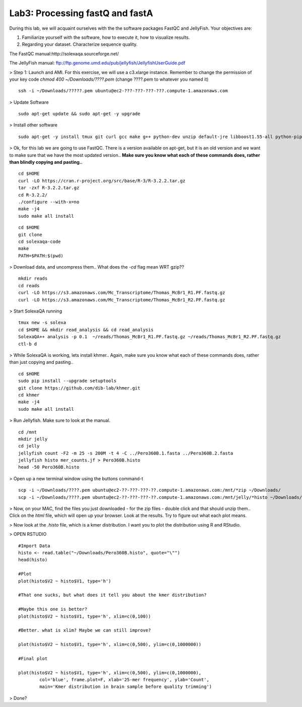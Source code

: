 ================================
Lab3: Processing fastQ and fastA
================================

During this lab, we will acquaint ourselves with the the software packages FastQC and JellyFish. Your objectives are:


1. Familiarize yourself with the software, how to execute it, how to visualize results.

2. Regarding your dataset. Characterize sequence quality.

The FastQC manual:http://solexaqa.sourceforge.net/

The JellyFish manual: ftp://ftp.genome.umd.edu/pub/jellyfish/JellyfishUserGuide.pdf


> Step 1: Launch and AMI. For this exercise, we will use a c3.xlarge instance. Remember to change the permission of your key code `chmod 400 ~/Downloads/????.pem` (change ????.pem to whatever you named it)

::

	ssh -i ~/Downloads/?????.pem ubuntu@ec2-???-???-???-???.compute-1.amazonaws.com


> Update Software

::

  sudo apt-get update && sudo apt-get -y upgrade


> Install other software

::

  sudo apt-get -y install tmux git curl gcc make g++ python-dev unzip default-jre libboost1.55-all python-pip


> Ok, for this lab we are going to use FastQC. There is a version available on apt-get, but it is an old version and we want to make sure that we have the most updated version.. **Make sure you know what each of these commands does, rather than blindly copying and pasting..**

::

  cd $HOME
  curl -LO https://cran.r-project.org/src/base/R-3/R-3.2.2.tar.gz
  tar -zxf R-3.2.2.tar.gz
  cd R-3.2.2/
  ./configure --with-x=no
  make -j4
  sudo make all install

::

    cd $HOME
    git clone
    cd solexaqa-code
    make
    PATH=$PATH:$(pwd)


> Download data, and uncompress them.. What does the `-cd` flag mean WRT gzip??

::

  mkdir reads
  cd reads
  curl -LO https://s3.amazonaws.com/Mc_Transcriptome/Thomas_McBr1_R1.PF.fastq.gz
  curl -LO https://s3.amazonaws.com/Mc_Transcriptome/Thomas_McBr1_R2.PF.fastq.gz  


> Start SolexaQA running

::

  tmux new -s solexa
  cd $HOME && mkdir read_analysis && cd read_analysis 
  SolexaQA++ analysis -p 0.1  ~/reads/Thomas_McBr1_R1.PF.fastq.gz ~/reads/Thomas_McBr1_R2.PF.fastq.gz
  ctl-b d


> While SolexaQA is working, lets install khmer.. Again, make sure you know what each of these commands does, rather than just copying and pasting..

::

  cd $HOME
  sudo pip install --upgrade setuptools
  git clone https://github.com/dib-lab/khmer.git
  cd khmer
  make -j4
  sudo make all install


> Run Jellyfish. Make sure to look at the manual.

::

    cd /mnt
    mkdir jelly
    cd jelly
    jellyfish count -F2 -m 25 -s 200M -t 4 -C ../Pero360B.1.fasta ../Pero360B.2.fasta
    jellyfish histo mer_counts.jf > Pero360B.histo
    head -50 Pero360B.histo



> Open up a new terminal window using the buttons command-t

::

    scp -i ~/Downloads/????.pem ubuntu@ec2-??-???-???-??.compute-1.amazonaws.com:/mnt/*zip ~/Downloads/
    scp -i ~/Downloads/????.pem ubuntu@ec2-??-???-???-??.compute-1.amazonaws.com:/mnt/jelly/*histo ~/Downloads/


> Now, on your MAC, find the files you just downloaded - for the zip files - double click and that should unzip them.. Click on the `html` file, which will open up your browser. Look at the results. Try to figure out what each plot means.


> Now look at the `.histo` file, which is a kmer distribution. I want you to plot the distribution using R and RStudio.



> OPEN RSTUDIO

::


    #Import Data
    histo <- read.table("~/Downloads/Pero360B.histo", quote="\"")
    head(histo)
    
    #Plot
    plot(histo$V2 ~ histo$V1, type='h')
    
    #That one sucks, but what does it tell you about the kmer distribution?
    
    #Maybe this one is better?
    plot(histo$V2 ~ histo$V1, type='h', xlim=c(0,100))
    
    #Better. what is xlim? Maybe we can still improve? 
    
    plot(histo$V2 ~ histo$V1, type='h', xlim=c(0,500), ylim=c(0,1000000))
    
    #Final plot
    
    plot(histo$V2 ~ histo$V1, type='h', xlim=c(0,500), ylim=c(0,1000000),
            col='blue', frame.plot=F, xlab='25-mer frequency', ylab='Count',
            main='Kmer distribution in brain sample before quality trimming')



> Done?
